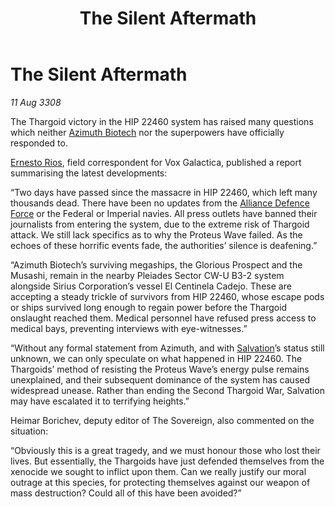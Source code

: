 :PROPERTIES:
:ID:       96c2df46-5624-4166-84fd-776a7fff1421
:END:
#+title: The Silent Aftermath
#+filetags: :3308:Empire:Federation:Alliance:Thargoid:galnet:

* The Silent Aftermath

/11 Aug 3308/

The Thargoid victory in the HIP 22460 system has raised many questions which neither [[id:e68a5318-bd72-4c92-9f70-dcdbd59505d1][Azimuth Biotech]] nor the superpowers have officially responded to. 

[[id:9aac4d99-35c1-4f2e-91c1-b84cb73d54f8][Ernesto Rios]], field correspondent for Vox Galactica, published a report summarising the latest developments: 

“Two days have passed since the massacre in HIP 22460, which left many thousands dead. There have been no updates from the [[id:17d9294e-7759-4cf4-9a67-5f12b5704f51][Alliance Defence Force]] or the Federal or Imperial navies. All press outlets have banned their journalists from entering the system, due to the extreme risk of Thargoid attack. We still lack specifics as to why the Proteus Wave failed. As the echoes of these horrific events fade, the authorities’ silence is deafening.” 

“Azimuth Biotech’s surviving megaships, the Glorious Prospect and the Musashi, remain in the nearby Pleiades Sector CW-U B3-2 system alongside Sirius Corporation’s vessel El Centinela Cadejo. These are accepting a steady trickle of survivors from HIP 22460, whose escape pods or ships survived long enough to regain power before the Thargoid onslaught reached them. Medical personnel have refused press access to medical bays, preventing interviews with eye-witnesses.” 

“Without any formal statement from Azimuth, and with [[id:106b62b9-4ed8-4f7c-8c5c-12debf994d4f][Salvation]]’s status still unknown, we can only speculate on what happened in HIP 22460. The Thargoids’ method of resisting the Proteus Wave’s energy pulse remains unexplained, and their subsequent dominance of the system has caused widespread unease. Rather than ending the Second Thargoid War, Salvation may have escalated it to terrifying heights.” 

Heimar Borichev, deputy editor of The Sovereign, also commented on the situation: 

“Obviously this is a great tragedy, and we must honour those who lost their lives. But essentially, the Thargoids have just defended themselves from the xenocide we sought to inflict upon them. Can we really justify our moral outrage at this species, for protecting themselves against our weapon of mass destruction? Could all of this have been avoided?”
